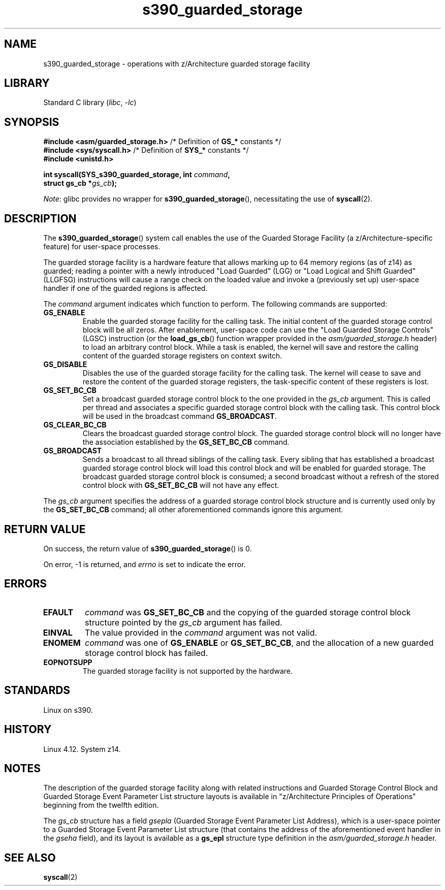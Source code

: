 .\" Copyright (C) 2018 Eugene Syromyatnikov <evgsyr@gmail.com>
.\"
.\" SPDX-License-Identifier: Linux-man-pages-copyleft
.\"
.TH s390_guarded_storage 2 (date) "Linux man-pages (unreleased)"
.SH NAME
s390_guarded_storage \- operations with z/Architecture guarded storage facility
.SH LIBRARY
Standard C library
.RI ( libc ", " \-lc )
.SH SYNOPSIS
.nf
.BR "#include <asm/guarded_storage.h> " "/* Definition of " GS_* " constants */"
.BR "#include <sys/syscall.h>         " \
"/* Definition of " SYS_* " constants */"
.B #include <unistd.h>
.P
.BI "int syscall(SYS_s390_guarded_storage, int " command ,
.BI "            struct gs_cb *" gs_cb );
.fi
.P
.IR Note :
glibc provides no wrapper for
.BR s390_guarded_storage (),
necessitating the use of
.BR syscall (2).
.SH DESCRIPTION
The
.BR s390_guarded_storage ()
system call enables the use of the Guarded Storage Facility
(a z/Architecture-specific feature) for user-space processes.
.P
.\" The description is based on
.\" http://www-05.ibm.com/de/linux-on-z-ws-us/agenda/pdfs/8_-_Linux_Whats_New_-_Stefan_Raspl.pdf
.\" and "z/Architecture Principles of Operation" obtained from
.\" http://publibfi.boulder.ibm.com/epubs/pdf/dz9zr011.pdf
The guarded storage facility is a hardware feature that allows marking up to
64 memory regions (as of z14) as guarded;
reading a pointer with a newly introduced "Load Guarded" (LGG)
or "Load Logical and Shift Guarded" (LLGFSG) instructions will cause
a range check on the loaded value and invoke a (previously set up)
user-space handler if one of the guarded regions is affected.
.P
The
.\" The command description is copied from v4.12-rc1~139^2~56^2 commit message
.I command
argument indicates which function to perform.
The following commands are supported:
.TP
.B GS_ENABLE
Enable the guarded storage facility for the calling task.
The initial content of the guarded storage control block will be all zeros.
After enablement, user-space code can use the "Load Guarded Storage
Controls" (LGSC) instruction (or the
.BR load_gs_cb ()
function wrapper provided in the
.I asm/guarded_storage.h
header) to load an arbitrary control block.
While a task is enabled, the kernel will save and restore the calling content
of the guarded storage registers on context switch.
.TP
.B GS_DISABLE
Disables the use of the guarded storage facility for the calling task.
The kernel will cease to save and restore the content of the guarded storage
registers, the task-specific content of these registers is lost.
.TP
.B GS_SET_BC_CB
Set a broadcast guarded storage control block to the one provided in the
.I gs_cb
argument.
This is called per thread and associates a specific guarded storage control
block with the calling task.
This control block will be used in the broadcast command
.BR GS_BROADCAST .
.TP
.B GS_CLEAR_BC_CB
Clears the broadcast guarded storage control block.
The guarded storage control block will no longer have the association
established by the
.B GS_SET_BC_CB
command.
.TP
.B GS_BROADCAST
Sends a broadcast to all thread siblings of the calling task.
Every sibling that has established a broadcast guarded storage control block
will load this control block and will be enabled for guarded storage.
The broadcast guarded storage control block is consumed; a second broadcast
without a refresh of the stored control block with
.B GS_SET_BC_CB
will not have any effect.
.P
The
.I gs_cb
argument specifies the address of a guarded storage control block structure
and is currently used only by the
.B GS_SET_BC_CB
command; all other aforementioned commands ignore this argument.
.SH RETURN VALUE
On success, the return value of
.BR s390_guarded_storage ()
is 0.
.P
On error, \-1 is returned, and
.I errno
is set to indicate the error.
.SH ERRORS
.TP
.B EFAULT
.I command
was
.B GS_SET_BC_CB
and the copying of the guarded storage control block structure pointed by the
.I gs_cb
argument has failed.
.TP
.B EINVAL
The value provided in the
.I command
argument was not valid.
.TP
.B ENOMEM
.I command
was one of
.BR GS_ENABLE " or " GS_SET_BC_CB ,
and the allocation of a new guarded storage control block has failed.
.TP
.B EOPNOTSUPP
The guarded storage facility is not supported by the hardware.
.SH STANDARDS
Linux on s390.
.SH HISTORY
.\" 916cda1aa1b412d7cf2991c3af7479544942d121, v4.12-rc1~139^2~56^2
Linux 4.12.
System z14.
.SH NOTES
The description of the guarded storage facility along with related
instructions and Guarded Storage Control Block and
Guarded Storage Event Parameter List structure layouts
is available in "z/Architecture Principles of Operations"
beginning from the twelfth edition.
.P
The
.I gs_cb
structure has a field
.I gsepla
(Guarded Storage Event Parameter List Address), which is a user-space pointer
to a Guarded Storage Event Parameter List structure
(that contains the address
of the aforementioned event handler in the
.I gseha
field), and its layout is available as a
.B gs_epl
structure type definition in the
.I asm/guarded_storage.h
header.
.\" .P
.\" For the example of using the guarded storage facility, see
.\" .UR https://developer.ibm.com/javasdk/2017/09/25/concurrent-scavenge-using-guarded-storage-facility-works/
.\" the article with the description of its usage in the Java Garbage Collection
.\" .UE
.SH SEE ALSO
.BR syscall (2)
